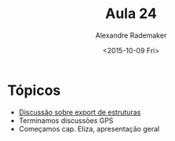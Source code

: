 #+Title: Aula 24
#+Date: <2015-10-09 Fri>
#+Author: Alexandre Rademaker

* Tópicos

- [[https://groups.google.com/forum/#!topic/comp.lang.lisp/eRzSelkdepM][Discussão sobre export de estruturas]]
- Terminamos discussões GPS
- Começamos cap. Eliza, apresentação geral




